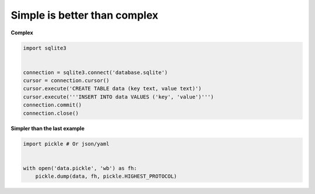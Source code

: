 Simple is better than complex
------------------------------

**Complex**

.. code:: python 

    import sqlite3


    connection = sqlite3.connect('database.sqlite')
    cursor = connection.cursor()
    cursor.execute('CREATE TABLE data (key text, value text)')
    cursor.execute('''INSERT INTO data VALUES ('key', 'value')''')
    connection.commit()
    connection.close()

**Simpler than the last example**

.. code:: python 

    import pickle # Or json/yaml


    with open('data.pickle', 'wb') as fh:
        pickle.dump(data, fh, pickle.HIGHEST_PROTOCOL)
